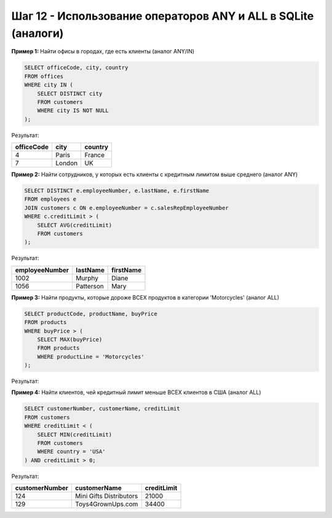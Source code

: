 .. _sqlite-any-all-operators:

Шаг 12 - Использование операторов ANY и ALL в SQLite (аналоги)
=============================================================

**Пример 1:** Найти офисы в городах, где есть клиенты (аналог ANY/IN)

.. code-block:: sql

    SELECT officeCode, city, country
    FROM offices
    WHERE city IN (
        SELECT DISTINCT city
        FROM customers
        WHERE city IS NOT NULL
    );

Результат:

+------------+---------------+---------+
| officeCode |     city      | country |
+============+===============+=========+
|     4      |    Paris      |  France |
+------------+---------------+---------+
|     7      |    London     |   UK    |
+------------+---------------+---------+

**Пример 2:** Найти сотрудников, у которых есть клиенты с кредитным лимитом выше среднего (аналог ANY)

.. code-block:: sql

    SELECT DISTINCT e.employeeNumber, e.lastName, e.firstName
    FROM employees e
    JOIN customers c ON e.employeeNumber = c.salesRepEmployeeNumber
    WHERE c.creditLimit > (
        SELECT AVG(creditLimit)
        FROM customers
    );

Результат:

+----------------+-----------+------------+
| employeeNumber | lastName  | firstName  |
+================+===========+============+
|     1002       |  Murphy   |   Diane    |
+----------------+-----------+------------+
|     1056       | Patterson |    Mary    |
+----------------+-----------+------------+

**Пример 3:** Найти продукты, которые дороже ВСЕХ продуктов в категории 'Motorcycles' (аналог ALL)

.. code-block:: sql

    SELECT productCode, productName, buyPrice
    FROM products
    WHERE buyPrice > (
        SELECT MAX(buyPrice)
        FROM products
        WHERE productLine = 'Motorcycles'
    );

Результат:

+-------------+------------------------------+----------+
| productCode |         productName          | buyPrice |
+=============+==============================+==========+
|   S10_1949 | 1952 Alpine Renault 1300     |   98.58  |
+-------------+------------------------------+----------+
|   S10_4757 | 1972 Alfa Romeo GTA          |   85.68  |
+-------------+------------------------------+----------+

**Пример 4:** Найти клиентов, чей кредитный лимит меньше ВСЕХ клиентов в США (аналог ALL)

.. code-block:: sql

    SELECT customerNumber, customerName, creditLimit
    FROM customers
    WHERE creditLimit < (
        SELECT MIN(creditLimit)
        FROM customers
        WHERE country = 'USA'
    ) AND creditLimit > 0;

Результат:

+----------------+-------------------------+-------------+
| customerNumber |      customerName       | creditLimit |
+================+=========================+=============+
|      124       | Mini Gifts Distributors |    21000    |
+----------------+-------------------------+-------------+
|      129       |  Toys4GrownUps.com      |    34400    |
+----------------+-------------------------+-------------+
